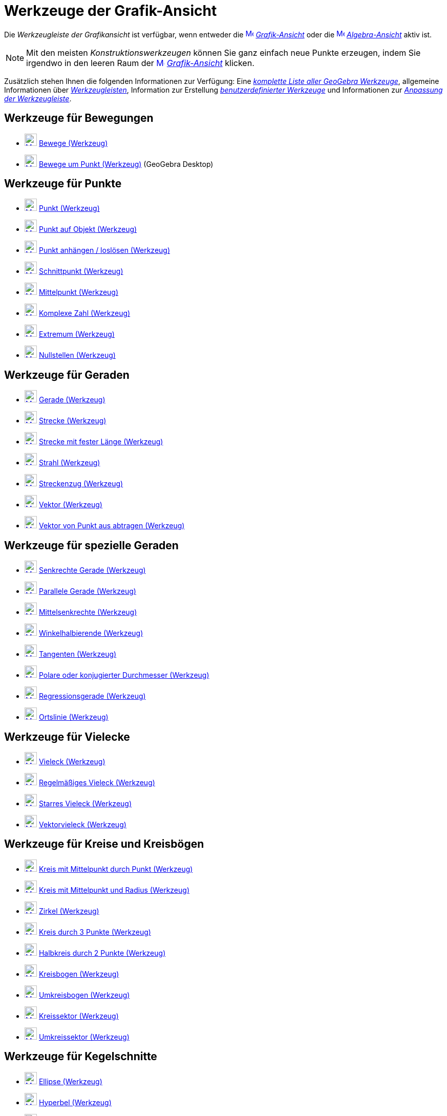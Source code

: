 = Werkzeuge der Grafik-Ansicht
:page-en: tools/Graphics_Tools
ifdef::env-github[:imagesdir: /de/modules/ROOT/assets/images]

Die _Werkzeugleiste der Grafikansicht_ ist verfügbar, wenn entweder die
xref:/Grafik_Ansicht.adoc[image:16px-Menu_view_graphics.svg.png[Menu view graphics.svg,width=16,height=16]]
_xref:/Grafik_Ansicht.adoc[Grafik-Ansicht]_ oder die
xref:/Algebra_Ansicht.adoc[image:16px-Menu_view_algebra.svg.png[Menu view algebra.svg,width=16,height=16]]
_xref:/Algebra_Ansicht.adoc[Algebra-Ansicht]_ aktiv ist.

[NOTE]
====

Mit den meisten _Konstruktionswerkzeugen_ können Sie ganz einfach neue Punkte erzeugen, indem Sie irgendwo in den leeren
Raum der xref:/Grafik_Ansicht.adoc[image:16px-Menu_view_graphics.svg.png[Menu view graphics.svg,width=16,height=16]]
_xref:/Grafik_Ansicht.adoc[Grafik-Ansicht]_ klicken.

====

Zusätzlich stehen Ihnen die folgenden Informationen zur Verfügung: Eine _xref:/Werkzeuge.adoc[komplette Liste aller
GeoGebra Werkzeuge]_, allgemeine Informationen über xref:/Werkzeugleiste.adoc[_Werkzeugleisten_], Information zur
Erstellung _xref:/Benutzerdefinierte_Werkzeuge.adoc[benutzerdefinierter Werkzeuge]_ und Informationen zur
_xref:/Werkzeugleiste.adoc[Anpassung der Werkzeugleiste]_.

== Werkzeuge für Bewegungen

* xref:/tools/Bewege.adoc[image:24px-Mode_move.svg.png[Mode move.svg,width=24,height=24]] xref:/tools/Bewege.adoc[Bewege
(Werkzeug)]
* xref:/tools/Bewege_um_Punkt.adoc[image:24px-Mode_moverotate.svg.png[Mode moverotate.svg,width=24,height=24]]
xref:/tools/Bewege_um_Punkt.adoc[Bewege um Punkt (Werkzeug)] (GeoGebra Desktop)

== Werkzeuge für Punkte

* xref:/tools/Punkt.adoc[image:24px-Mode_point.svg.png[Mode point.svg,width=24,height=24]] xref:/tools/Punkt.adoc[Punkt
(Werkzeug)]
* xref:/tools/Punkt_auf_Objekt.adoc[image:24px-Mode_pointonobject.svg.png[Mode pointonobject.svg,width=24,height=24]]
xref:/tools/Punkt_auf_Objekt.adoc[Punkt auf Objekt (Werkzeug)]
* xref:/tools/Punkt_anhängen_loslösen.adoc[image:24px-Mode_attachdetachpoint.svg.png[Mode
attachdetachpoint.svg,width=24,height=24]] xref:/tools/Punkt_anhängen_loslösen.adoc[Punkt anhängen / loslösen
(Werkzeug)]
* xref:/tools/Schnittpunkt.adoc[image:24px-Mode_intersect.svg.png[Mode intersect.svg,width=24,height=24]]
xref:/tools/Schnittpunkt.adoc[Schnittpunkt (Werkzeug)]
* xref:/tools/Mittelpunkt.adoc[image:24px-Mode_midpoint.svg.png[Mode midpoint.svg,width=24,height=24]]
xref:/tools/Mittelpunkt.adoc[Mittelpunkt (Werkzeug)]
* xref:/tools/Komplexe_Zahl.adoc[image:24px-Mode_complexnumber.svg.png[Mode complexnumber.svg,width=24,height=24]]
xref:/tools/Komplexe_Zahl.adoc[Komplexe Zahl (Werkzeug)]
* xref:/tools/Extremum.adoc[image:24px-Mode_extremum.svg.png[Mode extremum.svg,width=24,height=24]]
xref:/tools/Extremum.adoc[Extremum (Werkzeug)]
* xref:/tools/Nullstellen.adoc[image:24px-Mode_roots.svg.png[Mode roots.svg,width=24,height=24]]
xref:/tools/Nullstellen.adoc[Nullstellen (Werkzeug)]

== Werkzeuge für Geraden

* xref:/tools/Gerade.adoc[image:24px-Mode_join.svg.png[Mode join.svg,width=24,height=24]] xref:/tools/Gerade.adoc[Gerade
(Werkzeug)]
* xref:/tools/Strecke.adoc[image:24px-Mode_segment.svg.png[Mode segment.svg,width=24,height=24]]
xref:/tools/Strecke.adoc[Strecke (Werkzeug)]
* xref:/tools/Strecke_mit_fester_Länge.adoc[image:24px-Mode_segmentfixed.svg.png[Mode
segmentfixed.svg,width=24,height=24]] xref:/tools/Strecke_mit_fester_Länge.adoc[Strecke mit fester Länge (Werkzeug)]
* xref:/tools/Strahl.adoc[image:24px-Mode_ray.svg.png[Mode ray.svg,width=24,height=24]] xref:/tools/Strahl.adoc[Strahl
(Werkzeug)]
* xref:/tools/Streckenzug.adoc[image:24px-Mode_polyline.svg.png[Mode polyline.svg,width=24,height=24]]
xref:/tools/Streckenzug.adoc[Streckenzug (Werkzeug)]
* xref:/tools/Vektor.adoc[image:24px-Mode_vector.svg.png[Mode vector.svg,width=24,height=24]]
xref:/tools/Vektor.adoc[Vektor (Werkzeug)]
* xref:/tools/Vektor_von_Punkt_aus_abtragen.adoc[image:24px-Mode_vectorfrompoint.svg.png[Mode
vectorfrompoint.svg,width=24,height=24]] xref:/tools/Vektor_von_Punkt_aus_abtragen.adoc[Vektor von Punkt aus abtragen
(Werkzeug)]

== Werkzeuge für spezielle Geraden

* xref:/tools/Senkrechte_Gerade.adoc[image:24px-Mode_orthogonal.svg.png[Mode orthogonal.svg,width=24,height=24]]
xref:/tools/Senkrechte_Gerade.adoc[Senkrechte Gerade (Werkzeug)]
* xref:/Parallele_Gerade_(Werkzeug)l.adoc[image:24px-Mode_parallel.svg.png[Mode parallel.svg,width=24,height=24]]
xref:/tools/Parallele_Gerade.adoc[Parallele Gerade (Werkzeug)]
* xref:/tools/Mittelsenkrechte.adoc[image:24px-Mode_linebisector.svg.png[Mode linebisector.svg,width=24,height=24]]
xref:/tools/Mittelsenkrechte.adoc[Mittelsenkrechte (Werkzeug)]
* xref:/tools/Winkelhalbierende.adoc[image:24px-Mode_angularbisector.svg.png[Mode
angularbisector.svg,width=24,height=24]] xref:/tools/Winkelhalbierende.adoc[Winkelhalbierende (Werkzeug)]
* xref:/tools/Tangenten.adoc[image:24px-Mode_tangent.svg.png[Mode tangent.svg,width=24,height=24]]
xref:/tools/Tangenten.adoc[Tangenten (Werkzeug)]
* xref:/tools/Polare_oder_konjugierter_Durchmesser.adoc[image:24px-Mode_polardiameter.svg.png[Mode
polardiameter.svg,width=24,height=24]] xref:/tools/Polare_oder_konjugierter_Durchmesser.adoc[Polare oder konjugierter
Durchmesser (Werkzeug)]
* xref:/tools/Regressionsgerade.adoc[image:24px-Mode_fitline.svg.png[Mode fitline.svg,width=24,height=24]]
xref:/tools/Regressionsgerade.adoc[Regressionsgerade (Werkzeug)]
* xref:/tools/Ortslinie.adoc[image:24px-Mode_locus.svg.png[Mode locus.svg,width=24,height=24]]
xref:/tools/Ortslinie.adoc[Ortslinie (Werkzeug)]

== Werkzeuge für Vielecke

* xref:/tools/Vieleck.adoc[image:24px-Mode_polygon.svg.png[Mode polygon.svg,width=24,height=24]]
xref:/tools/Vieleck.adoc[Vieleck (Werkzeug)]
* xref:/tools/Regelmäßiges_Vieleck.adoc[image:24px-Mode_regularpolygon.svg.png[Mode
regularpolygon.svg,width=24,height=24]] xref:/tools/Regelmäßiges_Vieleck.adoc[Regelmäßiges Vieleck (Werkzeug)]
* xref:/tools/Starres_Vieleck.adoc[image:24px-Mode_rigidpolygon.svg.png[Mode rigidpolygon.svg,width=24,height=24]]
xref:/tools/Starres_Vieleck.adoc[Starres Vieleck (Werkzeug)]
* xref:/tools/Vektorvieleck.adoc[image:24px-Mode_vectorpolygon.svg.png[Mode vectorpolygon.svg,width=24,height=24]]
xref:/tools/Vektorvieleck.adoc[Vektorvieleck (Werkzeug)]

== Werkzeuge für Kreise und Kreisbögen

* xref:/tools/Kreis_mit_Mittelpunkt_durch_Punkt.adoc[image:24px-Mode_circle2.svg.png[Mode
circle2.svg,width=24,height=24]] xref:/tools/Kreis_mit_Mittelpunkt_durch_Punkt.adoc[Kreis mit Mittelpunkt durch Punkt
(Werkzeug)]
* xref:/tools/Kreis_mit_Mittelpunkt_und_Radius.adoc[image:24px-Mode_circlepointradius.svg.png[Mode
circlepointradius.svg,width=24,height=24]] xref:/tools/Kreis_mit_Mittelpunkt_und_Radius.adoc[Kreis mit Mittelpunkt und
Radius (Werkzeug)]
* xref:/tools/Zirkel.adoc[image:24px-Mode_compasses.svg.png[Mode compasses.svg,width=24,height=24]]
xref:/tools/Zirkel.adoc[Zirkel (Werkzeug)]
* xref:/tools/Kreis_durch_3_Punkte.adoc[image:24px-Mode_circle3.svg.png[Mode circle3.svg,width=24,height=24]]
xref:/tools/Kreis_durch_3_Punkte.adoc[Kreis durch 3 Punkte (Werkzeug)]
* xref:/tools/Halbkreis_durch_2_Punkte.adoc[image:24px-Mode_semicircle.svg.png[Mode semicircle.svg,width=24,height=24]]
xref:/tools/Halbkreis_durch_2_Punkte.adoc[Halbkreis durch 2 Punkte (Werkzeug)]
* xref:/tools/Kreisbogen.adoc[image:24px-Mode_circlearc3.svg.png[Mode circlearc3.svg,width=24,height=24]]
xref:/tools/Kreisbogen.adoc[Kreisbogen (Werkzeug)]
* xref:/tools/Umkreisbogen.adoc[image:24px-Mode_circumcirclearc3.svg.png[Mode circumcirclearc3.svg,width=24,height=24]]
xref:/tools/Umkreisbogen.adoc[Umkreisbogen (Werkzeug)]
* xref:/tools/Kreissektor.adoc[image:24px-Mode_circlesector3.svg.png[Mode circlesector3.svg,width=24,height=24]]
xref:/tools/Kreissektor.adoc[Kreissektor (Werkzeug)]
* xref:/tools/Umkreissektor.adoc[image:24px-Mode_circumcirclesector3.svg.png[Mode
circumcirclesector3.svg,width=24,height=24]] xref:/tools/Umkreissektor.adoc[Umkreissektor (Werkzeug)]

== Werkzeuge für Kegelschnitte

* xref:/tools/Ellipse.adoc[image:24px-Mode_ellipse3.svg.png[Mode ellipse3.svg,width=24,height=24]]
xref:/tools/Ellipse.adoc[Ellipse (Werkzeug)]
* xref:/tools/Hyperbel.adoc[image:24px-Mode_hyperbola3.svg.png[Mode hyperbola3.svg,width=24,height=24]]
xref:/tools/Hyperbel.adoc[Hyperbel (Werkzeug)]
* xref:/tools/Parabel.adoc[image:24px-Mode_parabola.svg.png[Mode parabola.svg,width=24,height=24]]
xref:/tools/Parabel.adoc[Parabel (Werkzeug)]
* xref:/tools/Kegelschnitt_durch_5_Punkte.adoc[image:24px-Mode_conic5.svg.png[Mode conic5.svg,width=24,height=24]]
xref:/tools/Kegelschnitt_durch_5_Punkte.adoc[Kegelschnitt durch 5 Punkte (Werkzeug)]

== Werkzeuge für Messungen

* xref:/tools/Winkel.adoc[image:24px-Mode_angle.svg.png[Mode angle.svg,width=24,height=24]]
xref:/tools/Winkel.adoc[Winkel (Werkzeug)]
* xref:/tools/Winkel_mit_fester_Größe.adoc[image:24px-Mode_anglefixed.svg.png[Mode anglefixed.svg,width=24,height=24]]
xref:/tools/Winkel_mit_fester_Größe.adoc[Winkel mit fester Größe (Werkzeug)]
* xref:/tools/Abstand_oder_Länge.adoc[image:24px-Mode_distance.svg.png[Mode distance.svg,width=24,height=24]]
xref:/tools/Abstand_oder_Länge.adoc[Abstand oder Länge (Werkzeug)]
* xref:/tools/Fläche.adoc[image:24px-Mode_area.svg.png[Mode area.svg,width=24,height=24]] xref:/tools/Fläche.adoc[Fläche
(Werkzeug)]
* xref:/tools/Steigung.adoc[image:24px-Mode_slope.svg.png[Mode slope.svg,width=24,height=24]]
xref:/tools/Steigung.adoc[Steigung (Werkzeug)]
* xref:/tools/Liste_erzeugen.adoc[image:24px-Mode_createlist.svg.png[Mode createlist.svg,width=24,height=24]]
xref:/tools/Liste_erzeugen.adoc[Liste erzeugen (Werkzeug)]

== Werkzeuge für Transformationen

* xref:/Spiegle_an_Gerade_(Werkzeug.adoc[image:24px-Mode_mirroratline.svg.png[Mode mirroratline.svg,width=24,height=24]]
xref:/tools/Spiegle_an_Gerade.adoc[Spiegle an Gerade (Werkzeug)]
* xref:/tools/Spiegle_an_Punkt.adoc[image:24px-Mode_mirroratpoint.svg.png[Mode mirroratpoint.svg,width=24,height=24]]
xref:/tools/Spiegle_an_Punkt.adoc[Spiegle an Punkt (Werkzeug)]
* xref:/tools/Spiegle_an_Kreis.adoc[image:24px-Mode_mirroratcircle.svg.png[Mode mirroratcircle.svg,width=24,height=24]]
xref:/tools/Spiegle_an_Kreis.adoc[Spiegle an Kreis (Werkzeug)]
* xref:/tools/Drehe_Objekt_um_Punkt_mit_Drehwinkel.adoc[image:24px-Mode_rotatebyangle.svg.png[Mode
rotatebyangle.svg,width=24,height=24]] xref:/tools/Drehe_Objekt_um_Punkt_mit_Drehwinkel.adoc[Drehe Objekt um Punkt mit
Drehwinkel (Werkzeug)]
* xref:/tools/Verschiebe_um_Vektor.adoc[image:24px-Mode_translatebyvector.svg.png[Mode
translatebyvector.svg,width=24,height=24]] xref:/tools/Verschiebe_um_Vektor.adoc[Verschiebe um Vektor (Werkzeug)]
* xref:/tools/Strecke_zentrisch_von_Punkt_aus.adoc[image:24px-Mode_dilatefrompoint.svg.png[Mode
dilatefrompoint.svg,width=24,height=24]] xref:/tools/Strecke_zentrisch_von_Punkt_aus.adoc[Strecke zentrisch von Punkt
aus (Werkzeug)]

== Werkzeuge für spezielle Objekte

* xref:/tools/Text.adoc[image:24px-Mode_text.svg.png[Mode text.svg,width=24,height=24]] xref:/tools/Text.adoc[Text
(Werkzeug)]
* xref:/tools/Bild.adoc[image:24px-Mode_image.svg.png[Mode image.svg,width=24,height=24]] xref:/tools/Bild.adoc[Bild
(Werkzeug)]
* xref:/tools/Stift.adoc[image:24px-Mode_pen.svg.png[Mode pen.svg,width=24,height=24]] xref:/tools/Stift.adoc[Stift
(Werkzeug)]
* xref:/tools/Freihandskizze_erkennen.adoc[image:24px-Mode_freehandshape.svg.png[Mode
freehandshape.svg,width=24,height=24]] xref:/tools/Freihandskizze_erkennen.adoc[Freihandskizze erkennen (Werkzeug)]
* xref:/tools/Beziehung.adoc[image:24px-Mode_relation.svg.png[Mode relation.svg,width=24,height=24]]
xref:/tools/Beziehung.adoc[Beziehung (Werkzeug)]
* xref:/tools/Funktionsinspektor.adoc[image:24px-Mode_functioninspector.svg.png[Mode
functioninspector.svg,width=24,height=24]] xref:/tools/Funktionsinspektor.adoc[Funktionsinspektor (Werkzeug)]

== Werkzeuge für Aktionsobjekte

* xref:/tools/Schieberegler.adoc[image:24px-Mode_slider.svg.png[Mode slider.svg,width=24,height=24]]
xref:/tools/Schieberegler.adoc[Schieberegler (Werkzeug)]
* xref:/tools/Kontrollkästchen.adoc[image:24px-Mode_showcheckbox.svg.png[Mode showcheckbox.svg,width=24,height=24]]
xref:/tools/Kontrollkästchen.adoc[Kontrollkästchen (Werkzeug)] (GeoGebra Desktop)
* xref:/tools/Schaltfläche.adoc[image:24px-Mode_buttonaction.svg.png[Mode buttonaction.svg,width=24,height=24]]
xref:/tools/Schaltfläche.adoc[Schaltfläche (Werkzeug)]
* xref:/tools/Eingabefeld.adoc[image:24px-Mode_textfieldaction.svg.png[Mode textfieldaction.svg,width=24,height=24]]
xref:/tools/Eingabefeld.adoc[Eingabefeld (Werkzeug)]

== Allgemeine Werkzeuge

* xref:/tools/Verschiebe_Zeichenblatt.adoc[image:24px-Mode_translateview.svg.png[Mode
translateview.svg,width=24,height=24]] xref:/tools/Verschiebe_Zeichenblatt.adoc[Verschiebe Zeichenblatt (Werkzeug)]
* xref:/tools/Vergrößere.adoc[image:24px-Mode_zoomin.svg.png[Mode zoomin.svg,width=24,height=24]]
xref:/tools/Vergrößere.adoc[Vergrößere (Werkzeug)]
* xref:/tools/Verkleinere.adoc[image:24px-Mode_zoomout.svg.png[Mode zoomout.svg,width=24,height=24]]
xref:/tools/Verkleinere.adoc[Verkleinere (Werkzeug)]
* xref:/tools/Objekt_anzeigen_ausblenden.adoc[image:24px-Mode_showhideobject.svg.png[Mode
showhideobject.svg,width=24,height=24]] xref:/tools/Objekt_anzeigen_ausblenden.adoc[Objekt anzeigen / ausblenden
(Werkzeug)]
* xref:/tools/Beschriftung_anzeigen_ausblenden.adoc[image:24px-Mode_showhidelabel.svg.png[Mode
showhidelabel.svg,width=24,height=24]] xref:/tools/Beschriftung_anzeigen_ausblenden.adoc[Beschriftung anzeigen /
ausblenden (Werkzeug)]
* xref:/tools/Übertrage_Format.adoc[image:24px-Mode_copyvisualstyle.svg.png[Mode
copyvisualstyle.svg,width=24,height=24]] xref:/tools/Übertrage_Format.adoc[Übertrage Format (Werkzeug)]
* xref:/tools/Lösche.adoc[image:24px-Mode_delete.svg.png[Mode delete.svg,width=24,height=24]]
xref:/tools/Lösche.adoc[Lösche (Werkzeug)]
